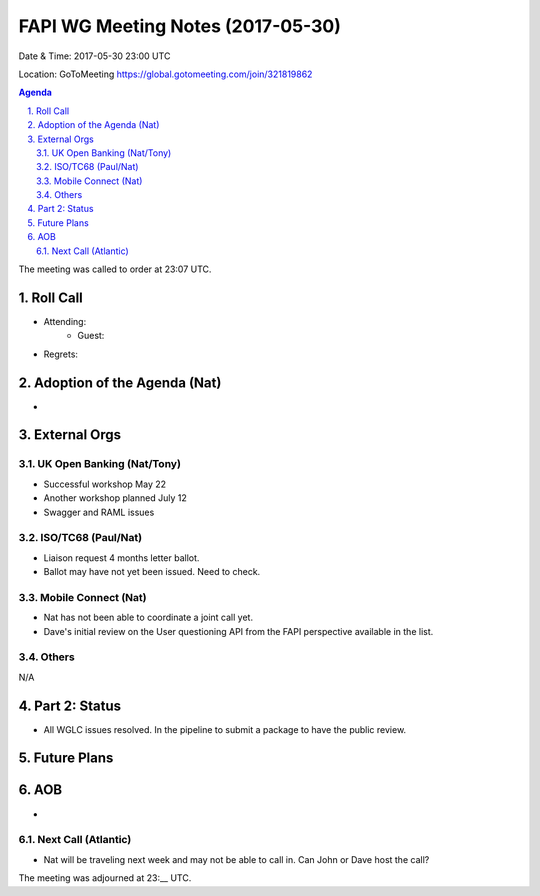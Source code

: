 ============================================
FAPI WG Meeting Notes (2017-05-30)
============================================
Date & Time: 2017-05-30 23:00 UTC

Location: GoToMeeting https://global.gotomeeting.com/join/321819862

.. sectnum:: 
   :suffix: .


.. contents:: Agenda

The meeting was called to order at 23:07 UTC. 

Roll Call
===========
* Attending: 
   * Guest: 

* Regrets: 

Adoption of the Agenda (Nat)
==================================
*  

External Orgs
================

UK Open Banking (Nat/Tony)
---------------------------
* Successful workshop May 22
* Another workshop planned July 12
* Swagger and RAML issues

ISO/TC68 (Paul/Nat)
--------------------
* Liaison request 4 months letter ballot. 
* Ballot may have not yet been issued. Need to check. 

Mobile Connect (Nat)
-----------------------
* Nat has not been able to coordinate a joint call yet. 
* Dave's initial review on the User questioning API from the FAPI perspective available in the list. 

Others
------------
N/A

Part 2: Status 
===========================
* All WGLC issues resolved. In the pipeline to submit a package to have the public review. 

Future Plans
================

AOB
===========
* 

Next Call (Atlantic)
-----------------------
* Nat will be traveling next week and may not be able to call in. Can John or Dave host the call?  

The meeting was adjourned at 23:__ UTC.